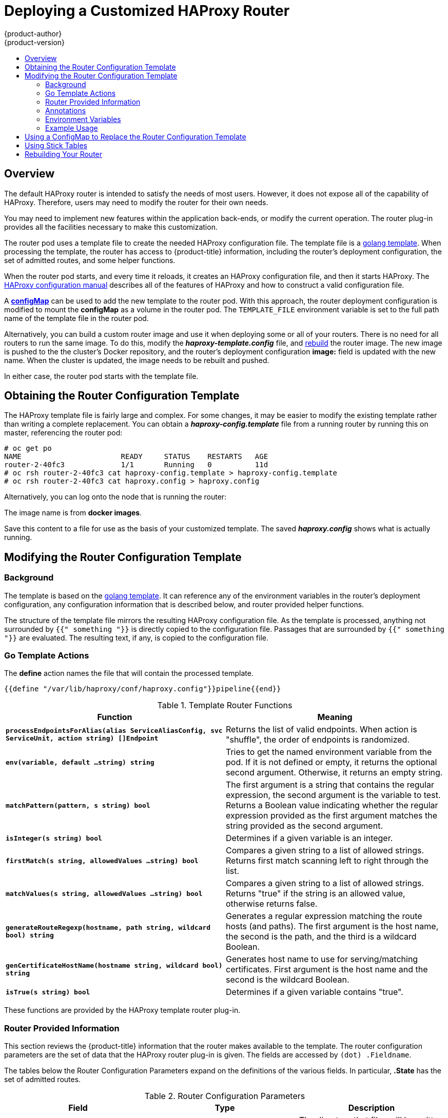 [[install-config-router-customized-haproxy]]
= Deploying a Customized HAProxy Router
{product-author}
{product-version}
:data-uri:
:icons:
:experimental:
:toc: macro
:toc-title:
:prewrap!:

toc::[]

== Overview

The default HAProxy router is intended to satisfy the needs of most users.
However, it does not expose all of the capability of HAProxy. Therefore, users
may need to modify the router for their own needs.

You may need to implement new features within the application back-ends, or
modify the current operation. The router plug-in provides all the facilities
necessary to make this customization.

The router pod uses a template file to create the needed HAProxy configuration
file. The template file is a link:http://golang.org/pkg/text/template/[golang
template]. When processing the template, the router has access to
{product-title} information, including the router's deployment configuration, the
set of admitted routes, and some helper functions.

When the router pod starts, and every time it reloads, it creates an HAProxy
configuration file, and then it starts HAProxy. The
link:https://cbonte.github.io/haproxy-dconv/configuration-1.5.html[HAProxy
configuration manual] describes all of the features of HAProxy and how to
construct a valid configuration file.

A xref:using-configmap-replace-template[*configMap*] can be used to add the new
template to the router pod. With this approach, the router deployment
configuration is modified to mount the *configMap* as a volume in the router
pod. The `TEMPLATE_FILE` environment variable is set to the full path name of
the template file in the router pod.

Alternatively, you can build a custom router image and use it when
deploying some or all of your routers. There is no need for all routers to
run the same image. To do this, modify the *_haproxy-template.config_* file,
and xref:rebuilding-your-router[rebuild] the router image. The new image is
pushed to the the cluster's Docker repository, and the router's deployment
configuration *image:* field is updated with the new name. When the cluster is
updated, the image needs to be rebuilt and pushed.

In either case, the router pod starts with the template file.

[[obtaining-router-configuration-template]]
== Obtaining the Router Configuration Template

The HAProxy template file is fairly large and complex. For some changes, it may
be easier to modify the existing template rather than writing a complete
replacement. You can obtain a *_haproxy-config.template_* file from a running
router by running this on master, referencing the router pod:

----
# oc get po
NAME                       READY     STATUS    RESTARTS   AGE
router-2-40fc3             1/1       Running   0          11d
# oc rsh router-2-40fc3 cat haproxy-config.template > haproxy-config.template
# oc rsh router-2-40fc3 cat haproxy.config > haproxy.config
----

Alternatively, you can log onto the node that is running the router:

----
ifdef::openshift-enterprise[]
# docker run --rm --interactive=true --tty --entrypoint=cat \
    registry.access.redhat.com/openshift3/ose-haproxy-router:v3.7 haproxy-config.template
endif::[]
ifdef::openshift-origin[]
# docker run --rm --interactive=true --tty --entrypoint=cat \
    openshift/origin-haproxy-router haproxy-config.template
endif::[]
----

The image name is from *docker images*.

Save this content to a file for use as the basis of your customized template.
The saved *_haproxy.config_* shows what is actually running.


[[router-configuration-template]]
== Modifying the Router Configuration Template

[[router-template-background]]
=== Background

The template is based on the
link:https://golang.org/pkg/text/template/[golang template]. It can reference any
of the environment variables in the router's deployment configuration, any
configuration information that is described below, and router provided helper
functions.

The structure of the template file mirrors the resulting HAProxy configuration file.
As the template is processed, anything not surrounded by `{{" something "}}`
is directly copied to the configuration file. Passages that are surrounded by `{{"
something "}}` are evaluated. The resulting text, if any, is copied to the
configuration file.

[[go-template-actions]]
=== Go Template Actions

The *define* action names the file that will contain the processed template.

----
{{define "/var/lib/haproxy/conf/haproxy.config"}}pipeline{{end}}
----

.Template Router Functions
[cols="2*", options="header"]
|===
|Function | Meaning
|`*processEndpointsForAlias(alias ServiceAliasConfig, svc ServiceUnit, action string) []Endpoint*` |
Returns the list of valid endpoints. When action is "shuffle", the order of endpoints is randomized.
|`*env(variable, default ...string) string*` | Tries to get the named environment variable from the pod.
If it is not defined or empty, it returns the optional second argument. Otherwise, it returns an empty string.
|`*matchPattern(pattern, s string) bool*` | The first argument is a string that contains the regular
expression, the second argument is the variable to test. Returns a Boolean value indicating whether
the regular expression provided as the first argument matches the string provided as the second argument.
|`*isInteger(s string) bool*` | Determines if a given variable is an integer.
|`*firstMatch(s string, allowedValues ...string) bool*` | Compares a given string to a list of allowed
strings. Returns first match scanning left to right through the list.
|`*matchValues(s string, allowedValues ...string) bool*` | Compares a given string to a list of allowed
strings. Returns "true" if the string is an allowed value, otherwise returns false.
|`*generateRouteRegexp(hostname, path string, wildcard bool) string*` | Generates a regular expression
matching the route hosts (and paths). The first argument is the host name, the second is the path,
and the third is a wildcard Boolean.
|`*genCertificateHostName(hostname string, wildcard bool) string*` | Generates host name to use for
serving/matching certificates. First argument is the host name and the second is the wildcard Boolean.
|`*isTrue(s string) bool*` | Determines if a given variable contains "true".
|===

These functions are provided by the HAProxy template router plug-in.

[[router-info-for-templates]]
=== Router Provided Information

This section reviews the  {product-title} information that the router makes available to the
template. The router configuration parameters are the set of data that the
HAProxy router plug-in is given. The fields are accessed by `(dot) .Fieldname`.

The tables below the Router Configuration Parameters expand on the definitions
of the various fields. In particular, *.State* has the set of admitted routes.

.Router Configuration Parameters
[cols="3*", options="header"]
|===
|Field | Type | Description
|`*WorkingDir*` | string  | The directory that files will be written to,
defaults to *_/var/lib/containers/router_*
|`*State*` | `map[string](ServiceAliasConfig)`` | The routes.
|`*ServiceUnits*` | `map[string]ServiceUnit` | The service lookup.
|`*DefaultCertificate*` | string | Full path name to the default
certificate in pem format.
|`*PeerEndpoints*` | ``[]Endpoint` | Peers.
|`*StatsUser*` | string | User name to expose stats with (if the template
supports it).
|`*StatsPassword*` | string | Password to expose stats with (if the template
supports it).
|`*StatsPort*` | int | Port to expose stats with (if the template supports it).
|`*BindPorts*` | bool | Whether the router should bind the default ports.
|===

.Router ServiceAliasConfig (A Route)
[cols="3*", options="header"]
|===
|Field | Type | Description
|`*Name*` | string | The user-specified name of the route.
|`*Namespace*`| string | The namespace of the route.
|`*Host*` | string | The host name. For example, `www.example.com`.
|`*Path*` | string | Optional path. For example, `www.example.com/myservice`
where `myservice` is the path.
|`*TLSTermination*` | `routeapi.TLSTerminationType` | The termination policy for
this back-end; drives the mapping files and router configuration.
|`*Certificates*` | `map[string]Certificate` | Certificates used for securing
this back-end.  Keyed by the certificate ID.
|`*Status*` | `ServiceAliasConfigStatus` | Indicates the status of configuration
that needs to be persisted.
|`*PreferPort*` | string | Indicates the port the user wants to expose. If
empty, a port will be selected for the service.
|`*InsecureEdgeTerminationPolicy*` | `routeapi.InsecureEdgeTerminationPolicyType` |
Indicates desired behavior for insecure connections to an edge-terminated route: `none` (or `disable`), `allow`, or `redirect`.
|`*RoutingKeyName*` | string | Hash of the route + namespace name used to
obscure the cookie ID.
|`*IsWildcard*` | bool | Indicates this service unit needing wildcard support.
|`*Annotations*` | `map[string]string` | Annotations attached to this route.
|`*ServiceUnitNames*` | `map[string]int32` | Collection of services that support
this route, keyed by service name and valued on the weight attached to it with
respect to other entries in the map.
|`*ActiveServiceUnits*` | int | Count of the `ServiceUnitNames` with a non-zero weight.
|===

The `ServiceAliasConfig` is a route for a service.  Uniquely identified by
host + path. The default template iterates over routes using `{{range $cfgIdx, $cfg := .State }}`.
Within such a `{{range}}` block, the template can refer to any field of the
current `ServiceAliasConfig` using `$cfg.Field`.


.Router ServiceUnit
[cols="3*", options="header"]
|===
|Field | Type | Description
|`*Name*` | string | Name corresponds to a service name + namespace.
Uniquely identifies the `ServiceUnit`.
|`*EndpointTable*` | `[]Endpoint` | Endpoints that back the service. This translates into a final back-end
implementation for routers.
|===

`ServiceUnit` is an encapsulation of a service, the endpoints that back
that service, and the routes that point to the service.  This is the
data that drives the creation of the router configuration files

.Router Endpoint
[cols="2*", options="header"]
|===
|Field | Type
|`*ID*` | string
|`*IP*` | string
|`*Port*` | string
|`*TargetName*` | string
|`*PortName*` | string
|`*IdHash*` | string
|`*NoHealthCheck*` | bool
|===

`Endpoint` is an internal representation of a Kubernetes endpoint.

.Router Certificate, ServiceAliasConfigStatus
[cols="3*", options="header"]
|===
|Field | Type | Description
|`*Certificate*` | string | Represents a public/private key pair.  It is
identified by an ID, which will become the file name. A CA certificate will
not have a `PrivateKey` set.
|`*ServiceAliasConfigStatus*` | string | Indicates that the necessary
files for this configuration have been persisted to disk. Valid values: "saved", "".
|===

.Router Certificate Type
[cols="3*", options="header"]
|===
|Field | Type | Description
|ID | string|
|Contents| string| The certificate.
|PrivateKey|string| The private key.
|===

.Router TLSTerminationType
[cols="3*", options="header"]
|===
|Field | Type | Description
|`*TLSTerminationType*` | string | Dictates where the secure communication will stop.
|`*InsecureEdgeTerminationPolicyType*` | string | Indicates the desired behavior for insecure connections to a route. While
each router may make its own decisions on which ports to expose, this is normally port 80.
|===

`TLSTerminationType` and `InsecureEdgeTerminationPolicyType` dictate where the
secure communication will stop.


.Router TLSTerminationType Values
[cols="3*", options="header"]
|===
|Constant | Value | Meaning
|`TLSTerminationEdge` | `edge` | Terminate encryption at the edge router.
|`TLSTerminationPassthrough` | `passthrough` | Terminate encryption at
the destination, the destination is responsible for decrypting traffic.
|`TLSTerminationReencrypt` | `reencrypt` | Terminate encryption at the edge
router and re-encrypt it with a new certificate supplied by the destination.
|===

.Router InsecureEdgeTerminationPolicyType Values
[cols="2*", options="header"]
|===
|Type | Meaning
|`*Allow*` | Traffic is sent to the server on the insecure port (default).
|`*Disable*` | No traffic is allowed on the insecure port.
|`*Redirect*` | Clients are redirected to the secure port.
|===

None (`""`) is the same as `Disable`.

[[using-annotations]]
=== Annotations

Each route can have annotations attached. Each annotation is just a name and a
value.

[source,yaml]
----
apiVersion: v1
kind: Route
metadata:
  annotations:
    haproxy.router.openshift.io/timeout: 5500ms
[...]
----

The name can be anything that does not conflict with existing
Annotations.  The value is any string. The string can have multiple tokens
separated by a space. For example, `aa bb cc`.  The template uses ``{{index}}`` to
extract the value of an annotation. For example:

----
{{$balanceAlgo := index $cfg.Annotations "haproxy.router.openshift.io/balance"}}
----

This is an example of how this could be used for mutual client authorization.

----
{{ with $cnList := index $cfg.Annotations "whiteListCertCommonName" }}
  {{   if ne $cnList "" }}
    acl test ssl_c_s_dn(CN) -m str {{ $cnList }}
    http-request deny if !test
  {{   end }}
{{ end }}
----

Then, you can handle the white-listed CNs with this command.

----
$ oc annotate route <route-name> --overwrite whiteListCertCommonName="CN1 CN2 CN3"
----

See xref:../../architecture/networking/routes.adoc#route-specific-annotations[Route-specific Annotations]
for more information.


[[using-env-var]]
=== Environment Variables

The template can use any environment variables that exist in the router pod. The
environment variables can be set in the deployment configuration. New
environment variables can be added.

They are referenced by the `env` function:

----
{{env "ROUTER_MAX_CONNECTIONS" "20000"}}
----

The first string is the variable, and the second string is the default
when the variable is missing or `nil`. When `ROUTER_MAX_CONNECTIONS` is not
set or is `nil`, 20000 is used. Environment variables are a map where the key
is the environment variable name and the content is the value of the variable.

See xref:../../architecture/networking/routes.adoc#env-variables[Route-specific Environment variables]
for more information.


[[example-usage-customized-ha-proxy-touter]]
=== Example Usage

Here is a simple template based on the HAProxy template file.

Start with a comment:

----
{{/*
  Here is a small example of how to work with templates
  taken from the HAProxy template file.
*/}}
----

The template can create any number of output files. Use a `define` construct
to create an output file. The file name is specified as an argument to define,
and everything inside the `define` block up to the matching end is written as
the contents of that file.

----
{{ define "/var/lib/haproxy/conf/haproxy.config" }}
global
{{ end }}
----

The above will copy `global` to the *_/var/lib/haproxy/conf/haproxy.config_* file,
and then close the file.

Set up logging based on environment variables.

----
{{ with (env "ROUTER_SYSLOG_ADDRESS" "") }}
  log {{.}} {{env "ROUTER_LOG_FACILITY" "local1"}} {{env "ROUTER_LOG_LEVEL" "warning"}}
{{ end }}
----

The `env` function extracts the value for the environment variable.  If the
environment variable is not defined or `nil`, the second argument is returned.

The with construct sets the value of "." (dot) within the with block to whatever
value is provided as an argument to with. The `with` action tests Dot for `nil`.
If not `nil`, the clause is processed up to the `end`. In the above, assume
`ROUTER_SYSLOG_ADDRESS` contains *_/var/log/msg_*, `ROUTER_LOG_FACILITY` is not
defined, and `ROUTER_LOG_LEVEL` contains `info`. The following will be copied to
the output file:

----
  log /var/log/msg local1 info
----

Each admitted route ends up generating lines in the configuration file. Use
`range` to go through the admitted routes:

----
{{ range $cfgIdx, $cfg := .State }}
  backend be_http_{{$cfgIdx}}
{{end}}
----

`.State` is a map of `ServiceAliasConfig`, where the key is the route name.
`range` steps through the map and, for each pass, it sets `$cfgIdx` with the
`key`, and sets ``$cfg` to point to the `ServiceAliasConfig` that describes the
route. If there are two routes named `myroute` and `hisroute`, the above will
copy the following to the output file:

----
  backend be_http_myroute
  backend be_http_hisroute
----

Route Annotations, `$cfg.Annotations`, is also a map with the annotation name as
the key and the content string as the value. The route can have as many
annotations as desired and the use is defined by the template author. The user
codes the annotation into the route and the template author customized the
HAProxy template to handle the annotation.

The common usage is to index the annotation to get the value.

----
{{$balanceAlgo := index $cfg.Annotations "haproxy.router.openshift.io/balance"}}
----

The index extracts the value for the given annotation, if any.
Therefore, ``$balanceAlgo` will contain the string associated with the annotation or `nil`.
As above, you can test for a non-`nil` string and act on it with the `with`
construct.

----
{{ with $balanceAlgo }}
  balance $balanceAlgo
{{ end }}
----

Here when `$balanceAlgo` is not `nil`, `balance $balanceAlgo` is copied to the
output file.

In a second example,  you want to set a server timeout based on a timeout value
set in an annotation.

----
$value := index $cfg.Annotations "haproxy.router.openshift.io/timeout"
----

The `$value` can now be evaluated to make sure it contains a properly constructed
string.  The `matchPattern` function accepts a regular expression and returns
`true` if the argument satisfies the expression.

----
matchPattern "[1-9][0-9]*(us\|ms\|s\|m\|h\|d)?" $value
----

This would accept `5000ms` but not `7y`. The results can be used in a test.

----
{{if (matchPattern "[1-9][0-9]*(us\|ms\|s\|m\|h\|d)?" $value) }}
  timeout server  {{$value}}
{{ end }}
----

It can also be used to match tokens:

----
matchPattern "roundrobin|leastconn|source" $balanceAlgo
----

Alternatively `matchValues` can be used to match tokens:

----
matchValues $balanceAlgo "roundrobin" "leastconn" "source"
----

[[using-configmap-replace-template]]
== Using a ConfigMap to Replace the Router Configuration Template

You can use a xref:../../dev_guide/configmaps.adoc#dev-guide-configmaps[ConfigMap]
to customize the router instance without rebuilding the router image. The
*_haproxy-config.template_*, *_reload-haproxy_*, and other scripts can be
modified as well as creating and modifying router environment variables.

. Copy the *_haproxy-config.template_* that you want to modify as
xref:obtaining-router-configuration-template[described above]. Modify it as
desired.

. Create a ConfigMap:
+
[source,bash]
----
$ oc create configmap customrouter --from-file=haproxy-config.template
----
+
The `customrouter` ConfigMap now contains a copy of the modified
*_haproxy-config.template_* file.

. Modify the router deployment configuration to mount the ConfigMap
as a file and point the `TEMPLATE_FILE` environment variable to it.
This can be done via `oc set env` and `oc volume` commands,
or alternatively by editing the router deployment configuration.
+
Using `oc` commands::
+
[source,bash]
----
$ oc volume dc/router --add --overwrite \
    --name=config-volume \
    --mount-path=/var/lib/haproxy/conf/custom \
    --source='{"configMap": { "name": "customrouter"}}'
$ oc set env dc/router \
    TEMPLATE_FILE=/var/lib/haproxy/conf/custom/haproxy-config.template
----
+
Editing the Router Deployment Configuration::
+
Use `oc edit dc router` to edit the router deployment configuration
with a text editor.
+
====
[source,yaml]
----
...
        - name: STATS_USERNAME
          value: admin
        - name: TEMPLATE_FILE  <1>
          value: /var/lib/haproxy/conf/custom/haproxy-config.template
        image: openshift/origin-haproxy-routerp
...
        terminationMessagePath: /dev/termination-log
        volumeMounts: <2>
        - mountPath: /var/lib/haproxy/conf/custom
          name: config-volume
      dnsPolicy: ClusterFirst
...
      terminationGracePeriodSeconds: 30
      volumes: <3>
      - configMap:
          name: customrouter
        name: config-volume
...
----
<1> In the `*spec.container.env*` field, add the `TEMPLATE_FILE` environment
variable to point to the mounted *_haproxy-config.template_* file.
<2> Add the `*spec.container.volumeMounts*` field to create the mount point.
<3> Add a new `*spec.volumes*` field to mention the ConfigMap.
====
+
Save the changes and exit the editor. This restarts the router.


[[using-stick-tables]]

== Using Stick Tables

The following example customization can be used in a
xref:../../admin_guide/high_availability.adoc#configuring-a-highly-available-service[highly-available
routing setup] to use stick-tables that synchronize between peers.

*Adding a Peer Section*

In order to synchronize stick-tables amongst peers you must a define a peers
section in your HAProxy configuration. This section determines how HAProxy will
identify and connect to peers. The plug-in provides data to the template under
the `*.PeerEndpoints*` variable to allow you to easily identify members of the
router service. You may add a peer section to the *_haproxy-config.template_*
file inside the router image by adding:

====
----
{{ if (len .PeerEndpoints) gt 0 }}
peers openshift_peers
  {{ range $endpointID, $endpoint := .PeerEndpoints }}
    peer {{$endpoint.TargetName}} {{$endpoint.IP}}:1937
  {{ end }}
{{ end }}
----
====

*Changing the Reload Script*

When using stick-tables, you have the option of telling HAProxy what it should
consider the name of the local host in the peer section. When creating
endpoints, the plug-in attempts to set the `*TargetName*` to the value of the
endpoint's `*TargetRef.Name*`. If `*TargetRef*` is not set, it will set the
`*TargetName*` to the IP address. The `*TargetRef.Name*` corresponds with the
Kubernetes host name, therefore you can add the `-L` option to the
`reload-haproxy` script to identify the local host in the peer section.

====
----
peer_name=$HOSTNAME <1>

if [ -n "$old_pid" ]; then
  /usr/sbin/haproxy -f $config_file -p $pid_file -L $peer_name -sf $old_pid
else
  /usr/sbin/haproxy -f $config_file -p $pid_file -L $peer_name
fi
----
<1> Must match an endpoint target name that is used in the peer section.
====

*Modifying Back Ends*

Finally, to use the stick-tables within back ends, you can modify the HAProxy
configuration to use the stick-tables and peer set. The following is an example
of changing the existing back end for TCP connections to use stick-tables:

====
----

            {{ if eq $cfg.TLSTermination "passthrough" }}
backend be_tcp_{{$cfgIdx}}
  balance leastconn
  timeout check 5000ms
  stick-table type ip size 1m expire 5m{{ if (len $.PeerEndpoints) gt 0 }} peers openshift_peers {{ end }}
  stick on src
                {{ range $endpointID, $endpoint := $serviceUnit.EndpointTable }}
  server {{$endpointID}} {{$endpoint.IP}}:{{$endpoint.Port}} check inter 5000ms
                {{ end }}
            {{ end }}
----
====

After this modification, you can xref:rebuilding-your-router[rebuild your router].

[[rebuilding-your-router]]
== Rebuilding Your Router

In order to rebuild the router, you need copies of several files that are present
on a running router. Make a work directory and copy the files from the router:

----
# mkdir - myrouter/conf
# cd myrouter
# oc get po
NAME                       READY     STATUS    RESTARTS   AGE
router-2-40fc3             1/1       Running   0          11d
# oc rsh router-2-40fc3 cat haproxy-config.template > conf/haproxy-config.template
# oc rsh router-2-40fc3 cat error-page-503.http > conf/error-page-503.http
# oc rsh router-2-40fc3 cat default_pub_keys.pem > conf/default_pub_keys.pem
# oc rsh router-2-40fc3 cat ../Dockerfile > Dockerfile
# oc rsh router-2-40fc3 cat ../reload-haproxy > reload-haproxy
----

You can edit or replace any of these files. However, *_conf/haproxy-config.template_*
and *_reload-haproxy_* are the most likely to be modified.

After updating the files:
----
# docker build -t openshift/origin-haproxy-router-myversion .
# docker tag openshift/origin-haproxy-router-myversion 172.30.243.98:5000/openshift/haproxy-router-myversion <1>
# docker push 172.30.243.98:5000/openshift/origin-haproxy-router-pc:latest <2>
----
<1> Tag the version with the repository. In this case the repository is
`172.30.243.98:5000`.
<2> Push the tagged version to the repository. It may be necessary to `docker
login` to the repository first.

To use the new router, edit the router deployment configuration either by
changing the *image:* string or by adding the `--images=<repo>/<image>:<tag>`
flag to the `oc adm router` command.

When debugging the changes, it is helpful to set `imagePullPolicy: Always`
in the deployment configuration to force an image pull on each pod creation. When
debugging is complete, you can change it back to `imagePullPolicy: IfNotPresent`
to avoid the pull on each pod start.
